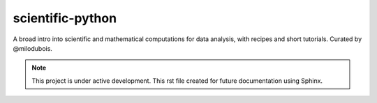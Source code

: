 scientific-python
=================

A broad intro into scientific and mathematical computations for data analysis, with recipes and short tutorials. Curated by @milodubois.


.. note::

    This project is under active development. This rst file created for future documentation using Sphinx.